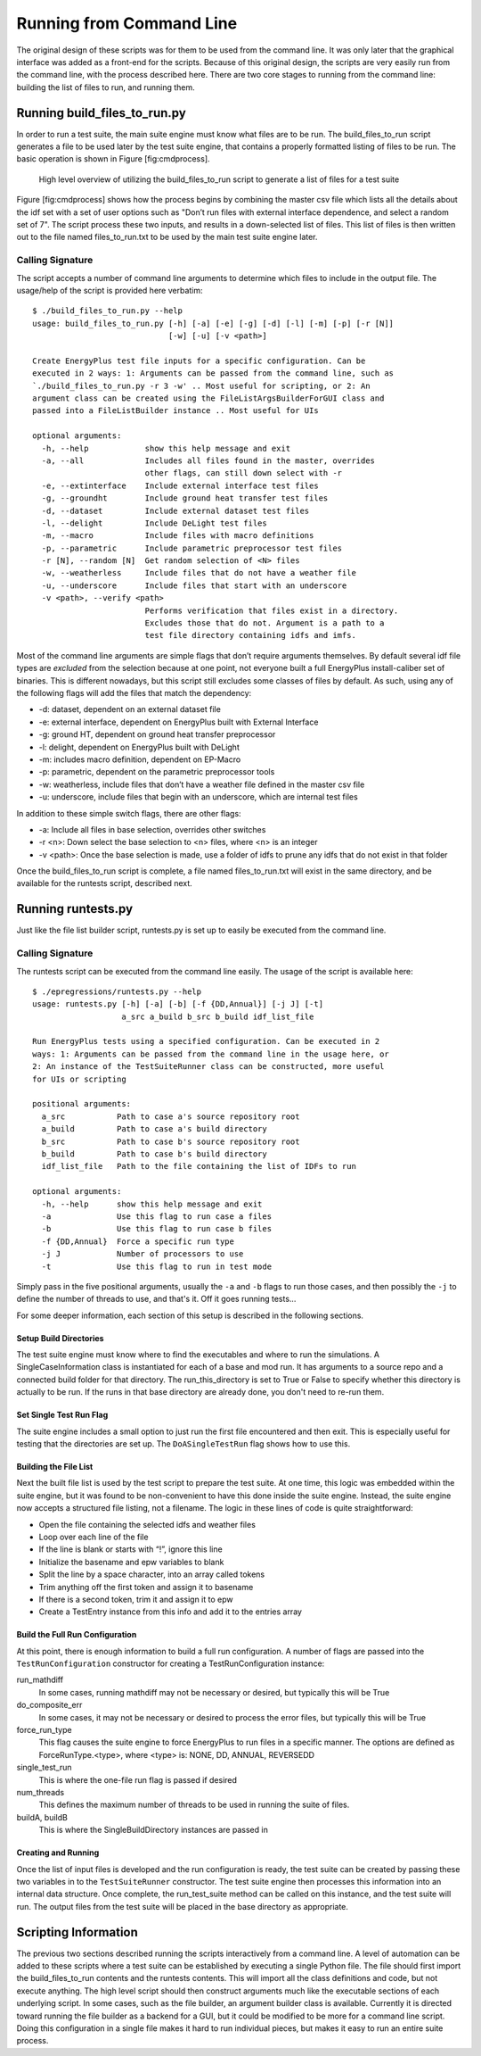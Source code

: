 Running from Command Line
=========================

The original design of these scripts was for them to be used from the
command line. It was only later that the graphical interface was added
as a front-end for the scripts. Because of this original design, the
scripts are very easily run from the command line, with the process
described here. There are two core stages to running from the command
line: building the list of files to run, and running them.

Running build\_files\_to\_run.py
--------------------------------

In order to run a test suite, the main suite engine must know what files
are to be run. The build\_files\_to\_run script generates a file to be
used later by the test suite engine, that contains a properly formatted
listing of files to be run. The basic operation is shown in Figure
[fig:cmdprocess].

.. figure:: Images/RunFromCommandLineProcess.jpg
   :alt: Utilizing the build\_files\_to\_run script to generate file list

   High level overview of utilizing the build\_files\_to\_run script to
   generate a list of files for a test suite

Figure [fig:cmdprocess] shows how the process begins by combining the
master csv file which lists all the details about the idf set with a set
of user options such as "Don’t run files with external interface dependence,
and select a random set of 7". The script process these two inputs, and
results in a down-selected list of files. This list of files is then written
out to the file named files\_to\_run.txt to be used by the main test suite engine later.

Calling Signature
~~~~~~~~~~~~~~~~~

The script accepts a number of command line arguments to determine which
files to include in the output file. The usage/help of the script is
provided here verbatim:

::

    $ ./build_files_to_run.py --help
    usage: build_files_to_run.py [-h] [-a] [-e] [-g] [-d] [-l] [-m] [-p] [-r [N]]
                                 [-w] [-u] [-v <path>]

    Create EnergyPlus test file inputs for a specific configuration. Can be
    executed in 2 ways: 1: Arguments can be passed from the command line, such as
    `./build_files_to_run.py -r 3 -w' .. Most useful for scripting, or 2: An
    argument class can be created using the FileListArgsBuilderForGUI class and
    passed into a FileListBuilder instance .. Most useful for UIs

    optional arguments:
      -h, --help            show this help message and exit
      -a, --all             Includes all files found in the master, overrides
                            other flags, can still down select with -r
      -e, --extinterface    Include external interface test files
      -g, --groundht        Include ground heat transfer test files
      -d, --dataset         Include external dataset test files
      -l, --delight         Include DeLight test files
      -m, --macro           Include files with macro definitions
      -p, --parametric      Include parametric preprocessor test files
      -r [N], --random [N]  Get random selection of <N> files
      -w, --weatherless     Include files that do not have a weather file
      -u, --underscore      Include files that start with an underscore
      -v <path>, --verify <path>
                            Performs verification that files exist in a directory.
                            Excludes those that do not. Argument is a path to a
                            test file directory containing idfs and imfs.


Most of the command line arguments are simple flags that don’t require
arguments themselves. By default several idf file types are *excluded*
from the selection because at one point, not everyone built a full
EnergyPlus install-caliber set of binaries.  This is different nowadays,
but this script still excludes some classes of files by default. As such,
using any of the following flags will add the files that match the dependency:

* -d: dataset, dependent on an external dataset file
* -e: external interface, dependent on EnergyPlus built with External Interface
* -g: ground HT, dependent on ground heat transfer preprocessor
* -l: delight, dependent on EnergyPlus built with DeLight
* -m: includes macro definition, dependent on EP-Macro
* -p: parametric, dependent on the parametric preprocessor tools
* -w: weatherless, include files that don’t have a weather file defined in the master csv file
* -u: underscore, include files that begin with an underscore, which are internal test files

In addition to these simple switch flags, there are other flags:

* -a: Include all files in base selection, overrides other switches
* -r <n>: Down select the base selection to <n> files, where <n> is an integer
* -v <path>: Once the base selection is made, use a folder of idfs to prune any idfs that do not exist in that folder

Once the build\_files\_to\_run script is complete, a file named
files\_to\_run.txt will exist in the same directory, and be available
for the runtests script, described next.

Running runtests.py
-------------------

Just like the file list builder script, runtests.py is set up to easily be executed
from the command line.

Calling Signature
~~~~~~~~~~~~~~~~~

The runtests script can be executed from the command line easily. The
usage of the script is available here:

::

    $ ./epregressions/runtests.py --help
    usage: runtests.py [-h] [-a] [-b] [-f {DD,Annual}] [-j J] [-t]
                       a_src a_build b_src b_build idf_list_file

    Run EnergyPlus tests using a specified configuration. Can be executed in 2
    ways: 1: Arguments can be passed from the command line in the usage here, or
    2: An instance of the TestSuiteRunner class can be constructed, more useful
    for UIs or scripting

    positional arguments:
      a_src           Path to case a's source repository root
      a_build         Path to case a's build directory
      b_src           Path to case b's source repository root
      b_build         Path to case b's build directory
      idf_list_file   Path to the file containing the list of IDFs to run

    optional arguments:
      -h, --help      show this help message and exit
      -a              Use this flag to run case a files
      -b              Use this flag to run case b files
      -f {DD,Annual}  Force a specific run type
      -j J            Number of processors to use
      -t              Use this flag to run in test mode



Simply pass in the five positional arguments, usually the ``-a`` and ``-b`` flags
to run those cases, and then possibly the ``-j`` to define the number of
threads to use, and that's it.  Off it goes running tests...

For some deeper information, each section of this setup is described in the following sections.

Setup Build Directories
'''''''''''''''''''''''

The test suite engine must know where to find the executables and where
to run the simulations. A SingleCaseInformation class is instantiated for
each of a base and mod run. It has arguments to a source repo and a
connected build folder for that directory. The run\_this\_directory is set
to True or False to specify whether this directory is actually to be run.
If the runs in that base directory are already done, you don't need to re-run them.

Set Single Test Run Flag
''''''''''''''''''''''''

The suite engine includes a small option to just run the first file
encountered and then exit. This is especially useful for testing that
the directories are set up. The ``DoASingleTestRun`` flag shows how to use this.

Building the File List
''''''''''''''''''''''

Next the built file list is used by the test script to prepare the test suite.
At one time, this logic was embedded within the suite engine, but it was found to be
non-convenient to have this done inside the suite engine. Instead, the
suite engine now accepts a structured file listing, not a filename. The
logic in these lines of code is quite straightforward:

* Open the file containing the selected idfs and weather files
* Loop over each line of the file
* If the line is blank or starts with “!”, ignore this line
* Initialize the basename and epw variables to blank
* Split the line by a space character, into an array called tokens
* Trim anything off the first token and assign it to basename
* If there is a second token, trim it and assign it to epw
* Create a TestEntry instance from this info and add it to the entries array

Build the Full Run Configuration
''''''''''''''''''''''''''''''''

At this point, there is enough information to build a full run
configuration. A number of flags are passed into the ``TestRunConfiguration``
constructor for creating a TestRunConfiguration instance:

run\_mathdiff
    In some cases, running mathdiff may not be necessary or desired, but
    typically this will be True

do\_composite\_err
    In some cases, it may not be necessary or desired to process the
    error files, but typically this will be True

force\_run\_type
    This flag causes the suite engine to force EnergyPlus to run files
    in a specific manner. The options are defined as
    ForceRunType.<type>, where <type> is: NONE, DD, ANNUAL, REVERSEDD

single\_test\_run
    This is where the one-file run flag is passed if desired

num\_threads
    This defines the maximum number of threads to be used in running the
    suite of files.

buildA, buildB
    This is where the SingleBuildDirectory instances are passed in

Creating and Running
''''''''''''''''''''

Once the list of input files is developed and the run configuration is ready, the test
suite can be created by passing these two variables in to the ``TestSuiteRunner``
constructor. The test suite engine then processes this information into an internal data structure.
Once complete, the run\_test\_suite method can be called on this
instance, and the test suite will run. The output files from the test
suite will be placed in the base directory as appropriate.

Scripting Information
---------------------

The previous two sections described running the scripts interactively
from a command line. A level of automation can be added to these scripts
where a test suite can be established by executing a single Python file.
The file should first import the build\_files\_to\_run contents and the
runtests contents. This will import all the class definitions and code,
but not execute anything. The high level script should then construct
arguments much like the executable sections of each underlying script.
In some cases, such as the file builder, an argument builder class is
available. Currently it is directed toward running the file builder as a
backend for a GUI, but it could be modified to be more for a command
line script. Doing this configuration in a single file makes it hard to
run individual pieces, but makes it easy to run an entire suite process.
